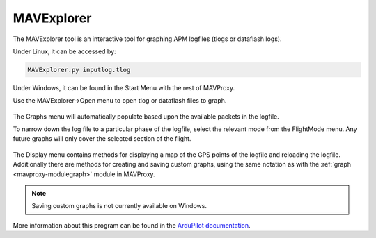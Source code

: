 =============
MAVExplorer
=============

The MAVExplorer tool is an interactive tool for graphing APM logfiles (tlogs or dataflash logs).

Under Linux, it can be accessed by:

.. code:: bash

    MAVExplorer.py inputlog.tlog
    
Under Windows, it can be found in the Start Menu with the rest of MAVProxy.

Use the MAVExplorer->Open menu to open tlog or dataflash files to graph.

.. figure:: ../../images/mavexp1.png

The Graphs menu will automatically populate based upon the available packets in the logfile.

To narrow down the log file to a particular phase of the logfile, select the relevant mode from the FlightMode menu. Any future graphs will only cover the selected section of the flight.

.. figure:: ../../images/mavexp2.png

The Display menu contains methods for displaying a map of the GPS points of the logfile and reloading the logfile. Additionally there are methods for creating and saving custom graphs, using the same notation as with the :ref:`graph <mavproxy-modulegraph>` module in MAVProxy.

.. note::

    Saving custom graphs is not currently available on Windows.
    
More information about this program can be found in the 
`ArduPilot documentation <http://ardupilot.org/dev/docs/using-mavexplorer-for-log-analysis.html>`_.
